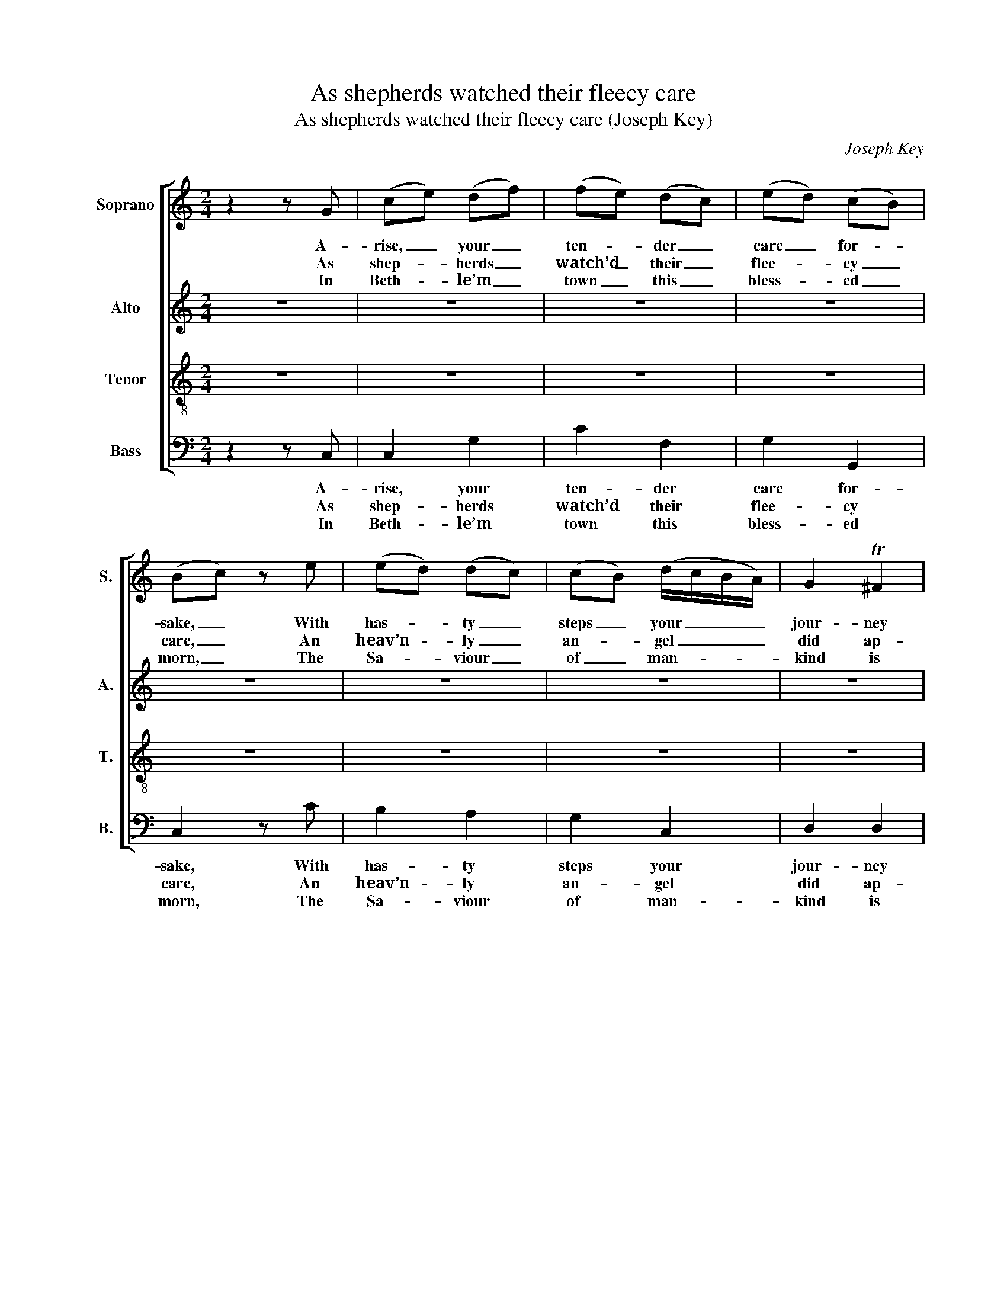 X:1
T:As shepherds watched their fleecy care
T:As shepherds watched their fleecy care (Joseph Key)
C:Joseph Key
Z:p44, Five Anthems, Four
Z:Collects ... Book III.
Z:London: [1785]
%%score [ 1 2 3 ( 4 5 ) ]
L:1/8
M:2/4
K:C
V:1 treble nm="Soprano" snm="S."
V:2 treble nm="Alto" snm="A."
V:3 treble-8 transpose=-12 nm="Tenor" snm="T."
V:4 bass nm="Bass" snm="B."
V:5 bass 
V:1
 z2 z G | (ce) (df) | (fe) (dc) | (ed) (cB) | (Bc) z e | (ed) (dc) | (cB) (d/c/B/A/) | G2 T^F2 | %8
w: A-|rise, _ your _|ten- * der _|care _ for- *|sake, _ With|has- * ty _|steps _ your _ _ _|jour- ney|
w: As|shep- * herds _|watch’d _ their _|flee- * cy _|care, _ An|heav’n- * ly _|an- * gel _ _ _|did ap-|
w: In|Beth- * le’m _|town _ this _|bless- * ed _|morn, _ The|Sa- * viour _|of _ man- * * *|kind is|
 G4 |: G2 c>B | TA3 A | d2 (dc) | (c2 B)G | (cd) e2 | (AB) c2 | (d/e/f) (e>f) | (ed) z G | %17
w: take,|To Da- vid’s|ci- ty;|there you’ll _|find _ The|great _ re-|deem- * er|of _ _ man- *|kind, _ the|
w: pear:|‘Shep- herds, at-|tend; to|you I _|bring _ Glad|tid- * ings|of _ a|new _ _ born _|king, _ glad|
w: born;|Born of a|spot- less|vir- gin _|pure, _ Free|from _ all|sin, _ from|guilt _ _ se- *|cure, _ free|
 (ce) (df) | (ec) (fd) | c2 TB2 | c4 :|[M:3/4]"^Chorus" (c>d cd) e2 | (e2 d2) e2 | (e>d c2) TB2 | %24
w: great _ re- *|deem- * er _|of man-|kind.||||
w: tid- * ings _|of _ a _|new born|king.’|Loud _ _ _ ho-|san- * nas|send _ _ on|
w: from _ all _|sin, _ from _|guilt se-|cure.||||
 c6 | (A>B AB) c2 | d4 e2 | (f>e d2) c2 | (c2 B4) | (e>f ed) c2 | (B>c d2) B2 | (cB/A/ G2) T^F2 | %32
w: ||||||||
w: high,|Raise _ _ _ your|voi- ces|to _ _ the|sky, _|raise _ _ _ your|voi- * * ces|to _ _ _ the|
w: ||||||||
 G6 |: (E>F EF) G2 | F4 F2 | (F>G FG) A2 | G6 | G4 c2 | (c>d cd) e2 | (fe d2) (ec) | (c2 B4) | %41
w: |||||||||
w: sky:|Hymns _ _ _ of|prai- ses|ev- * * * er|sing,|To this|new- * * * born|heav’n- * * ly _|King, _|
w: |||||||||
 G4 c2 | (A2 G2) c2 | (fe/d/ c2) TB2 | c6 :| %45
w: ||||
w: to this|new- * born|heav’n- * * * ly|King.|
w: ||||
V:2
 z4 | z4 | z4 | z4 | z4 | z4 | z4 | z4 | z4 |: z4 | z4 | z4 | z4 | z4 | z4 | z4 | z4 | z4 | z4 | %19
w: |||||||||||||||||||
 z4 | z4 :|[M:3/4] (E>F EF) G2 | G4 G2 | G4 G2 | G6 | F4 G2 | F4 E2 | A4 G2 | G6 | G4 (F>E) | %30
w: ||Loud _ _ _ ho-|san- nas|send on|high,|Raise your|voi- ces|to the|sky,|raise your _|
 D4 G2 | (E2 D2) (D>C) | B,6 |: (C2 E2) E2 | (CB, CD) C2 | (D2 F2) F2 | D6 | (E>F EF) G2 | F4 G2 | %39
w: voi- ces|to _ the _|sky:|Hymns _ of|prai- * * * ses|ev- * er|sing,|To _ _ _ this|new- born|
 (FG A2) (EF) | G6 | E4 E2 | F4 E2 | (A2 G2) F2 | E6 :| %45
w: heav’n- * * ly _|King,|to this|new- born|heav’n- * ly|King.|
V:3
 z4 | z4 | z4 | z4 | z4 | z4 | z4 | z4 | z4 |: z4 | z4 | z4 | z4 | z4 | z4 | z4 | z4 | z4 | z4 | %19
w: |||||||||||||||||||
 z4 | z4 :|[M:3/4] G4 c2 | (c2 B2) B2 | c4 d2 | e6 | c4 c2 | B4 c2 | (d>e f2) e2 | (e2 d4) | %29
w: ||Loud ho-|san- * nas|send on|high,|Raise your|voi- ces|to _ _ the|sky, _|
 (c2 B2) A2 | (G2 ^F2) G2 | (AB/c/ B2) TA2 | G6 |: (G2 c2) B2 | (A^G AB) A2 | (A2 d2) c2 | %36
w: raise _ your|voi- * ces|to _ _ _ the|sky:|Hymns _ of|prai- * * * ses|ev- * er|
 (c2 B4) | (c>d cd) e2 | (A>B AB) c2 | (de f2) e2 | (e2 d4) | c4 G2 | (A2 B2) c2 | (de/f/ e2) Td2 | %44
w: sing, _|To _ _ _ this|new- * * * born|heav’n- * * ly|King, _|to this|new- * born|heav’n- * * * ly|
 c6 :| %45
w: King.|
V:4
 z2 z C, | C,2 G,2 | C2 F,2 | G,2 G,,2 | C,2 z C | B,2 A,2 | G,2 C,2 | D,2 D,2 | G,,4 |: %9
w: A-|rise, your|ten- der|care for-|sake, With|has- ty|steps your|jour- ney|take,|
w: As|shep- herds|watch’d their|flee- cy|care, An|heav’n- ly|an- gel|did ap-|pear:|
w: In|Beth- le’m|town this|bless- ed|morn, The|Sa- viour|of man-|kind is|born;|
 (C,>D,) E,>E, | F,3 F, | (D,E,) ^F,2 | G,3 E, | %13
w: To _ Da- vid’s|ci- ty;|there _ you’ll|find The|
w: ‘Shep- * herds, at-|tend; to|you _ I|bring Glad|
w: Born _ of a|spot- less|vir- * gin|pure, Free|
"^Notes:The first verse and chorus only are underlaid in the source: the four subsequent verses are printed after themusic, in each case followed by 'Cho.' to indicate that the chorus should be sung after each verse.The following notes are printed in the source as small grace notes, and have been written out editorially:bar 5, beat 1, soprano B; bar 7, beat 2, soprano D; bar 13, beat 1, soprano C; bar 37, beat 1, tenor C.The alto part is printed in the source in the treble clef, an octave above sounding pitch." C,2 C,2 | %14
w: great re-|
w: tid- ings|
w: from all|
 F,2 E,2 | D,2 C,2 | [G,,G,]2 z E, | C,2 G,2 | C2 F,2 | G,2 G,,2 | C,4 :|[M:3/4] (C,2 E,2) C,2 | %22
w: deem- er|of man-|kind, the|great re-|deem- er|of man-|kind.||
w: of a|new born|king, glad|tid- ings|of a|new born|king.’|Loud _ ho-|
w: sin, from|guilt se-|cure, free|from all|sin, from|guilt se-|cure.||
 (G,>A, G,F,) (E,D,) | C,4 G,2 | C6 | F,4 E,2 | D,4 C,2 | F,4 C,2 | G,6 | (C,>D, E,2) F,2 | %30
w: ||||||||
w: san- * * * nas _|send on|high,|Raise your|voi- ces|to the|sky,|raise _ _ your|
w: ||||||||
 (G,2 D,2) E,2 | (C,2 D,2) [D,,D,]2 | G,,6 |: (C,>D, C,D,) E,2 | F,4 F,2 | (D,>E, D,E,) F,2 | G,6 | %37
w: |||||||
w: voi- * ces|to _ the|sky:|Hymns _ _ _ of|prai- ses|ev- * * * er|sing,|
w: |||||||
 C,4 C,2 | F,4 E,2 | D,4 C,2 | (G,A, G,F, E,D,) | (C,2 E,2) C,2 | (F,2 G,2) A,2 | (F,2 G,2) G,,2 | %44
w: |||||||
w: To this|new- born|heav’n- ly|King, _ _ _ _ _|to _ this|new- * born|heav’n- * ly|
w: |||||||
 C,6 :| %45
w: |
w: King.|
w: |
V:5
 x4 | x4 | x4 | x4 | x4 | x4 | x4 | x4 | x4 |: x4 | x4 | x4 | x4 | x4 | x4 | x4 | x4 | x4 | x4 | %19
 x4 | x4 :|[M:3/4] x6 | x6 | x6 | x6 | x6 | x6 | x6 | x6 | x6 | x6 | x6 | x6 |: x6 | x6 | x6 | x6 | %37
 x6 | x6 | x6 | G,,6 | x6 | x6 | x6 | x6 :| %45

